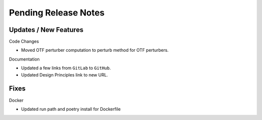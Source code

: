 Pending Release Notes
=====================

Updates / New Features
----------------------

Code Changes

* Moved OTF perturber computation to perturb method for OTF perturbers.

Documentation

* Updated a few links from ``GitLab`` to ``GitHub``.

* Updated Design Principles link to new URL.

Fixes
-----

Docker

* Updated run path and poetry install for Dockerfile
